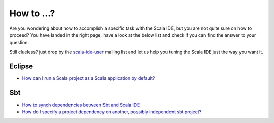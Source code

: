 How to ...?
===========

Are you wondering about how to accomplish a specific task with the Scala IDE, but you are
not quite sure on how to proceed? You have landed in the right page, have a look at the
below list and check if you can find the answer to your question.

Still clueless? just drop by the `scala-ide-user
<https://groups.google.com/group/scala-ide-user>`_ mailing list and let us help you tuning
the Scala IDE just the way you want it.

Eclipse
-------

* `How can I run a Scala project as a Scala application by default?`__

__ http://stackoverflow.com/questions/10872438/how-can-i-run-a-scala-project-as-a-scala-application-by-default-in-eclipse-ide

Sbt
---

* `How to synch dependencies between Sbt and Scala IDE`__
* `How do I specify a project dependency on another, possibly independent sbt project?`__

__ http://stackoverflow.com/questions/7380801/adding-and-removing-dependencies-with-sbt-and-scala-ide
__ http://stackoverflow.com/questions/8330149/in-sbt-how-do-i-specify-a-project-dependency-on-another-possibly-independent-s